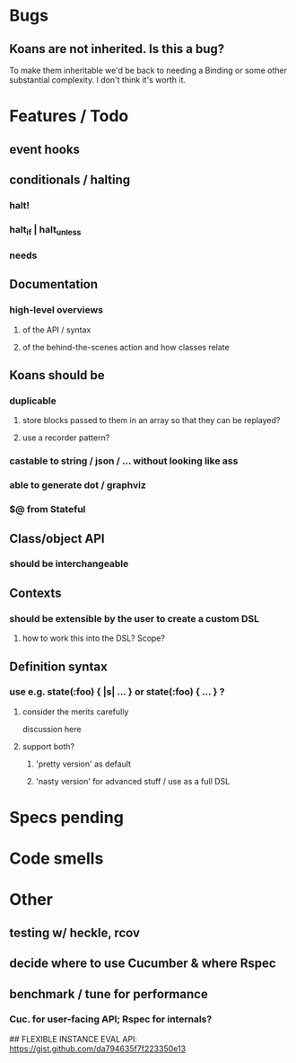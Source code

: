 # +STARTUP:hidestars
# TODO / DEVELOPMENT NOTES

# Note: most of the value of this kind of list is in the act of
# writing it.

# i.e., don't expect it to be up to date.

* Bugs
** Koans are not inherited. Is this a bug?
   To make them inheritable we'd be back to needing a Binding
   or some other substantial complexity.
   I don't think it's worth it.

* Features / Todo
** event hooks
** conditionals / halting
*** halt!
*** halt_if | halt_unless
*** needs

** Documentation
*** high-level overviews
**** of the API / syntax
**** of the behind-the-scenes action and how classes relate

** Koans should be
*** duplicable
**** store blocks passed to them in an array so that they can be replayed?
**** use a recorder pattern?
*** castable to string / json / ... without looking like ass
*** able to generate dot / graphviz
*** $@ from Stateful

** Class/object API
*** should be interchangeable

** Contexts
*** should be extensible by the user to create a custom DSL
**** how to work this into the DSL? Scope?

** Definition syntax
*** use e.g. state(:foo) { |s| ... } or state(:foo) { ... } ?
**** consider the merits carefully
     discussion here
**** support both?
***** 'pretty version' as default
***** 'nasty version' for advanced stuff / use as a full DSL

* Specs pending

* Code smells

* Other
** testing w/ heckle, rcov
** decide where to use Cucumber & where Rspec
** benchmark / tune for performance
*** Cuc. for user-facing API; Rspec for internals?

## FLEXIBLE INSTANCE EVAL API:
https://gist.github.com/da794635f7f223350e13

